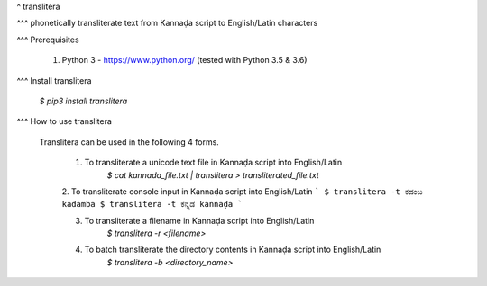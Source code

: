 ^ translitera

^^^ phonetically transliterate text from Kannaḍa script to English/Latin characters

^^^ Prerequisites

	1. Python 3 - https://www.python.org/ (tested with Python 3.5 & 3.6)

^^^ Install translitera

	`$ pip3 install translitera`

^^^ How to use translitera

  Translitera can be used in the following 4 forms.

	  1. To transliterate a unicode text file in Kannaḍa script into English/Latin
		  `$ cat kannada_file.txt | translitera > transliterated_file.txt`

	  2. To transliterate console input in Kannaḍa script into English/Latin
          ```
          $ translitera -t ಕದಂಬ
          kadamba
          $ translitera -t ಕನ್ನಡ
          kannaḍa
          ```

	  3. To transliterate a filename in Kannaḍa script into English/Latin
		  `$ translitera -r <filename>`

	  4. To batch transliterate the directory contents in Kannaḍa script into English/Latin
		  `$ translitera -b <directory_name>`



